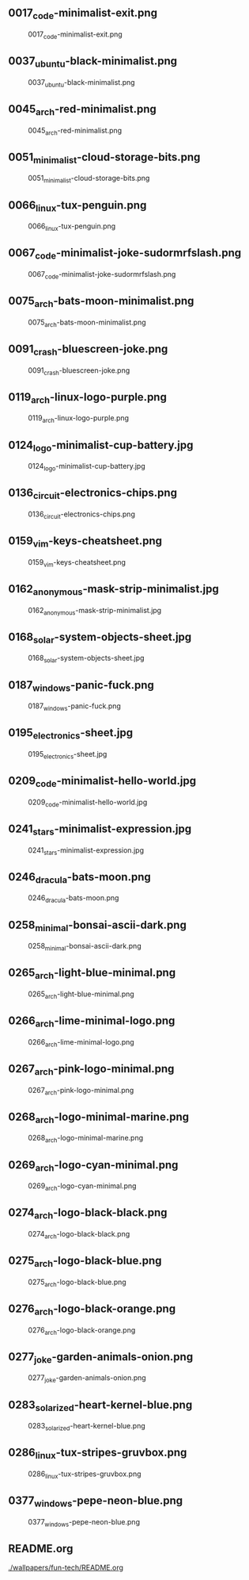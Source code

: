 ** 0017_code-minimalist-exit.png
#+CAPTION: 0017_code-minimalist-exit.png
#+NAME: wallpapers/fun-tech/0017_code-minimalist-exit.png
[[./wallpapers/fun-tech/0017_code-minimalist-exit.png]]

** 0037_ubuntu-black-minimalist.png
#+CAPTION: 0037_ubuntu-black-minimalist.png
#+NAME: wallpapers/fun-tech/0037_ubuntu-black-minimalist.png
[[./wallpapers/fun-tech/0037_ubuntu-black-minimalist.png]]

** 0045_arch-red-minimalist.png
#+CAPTION: 0045_arch-red-minimalist.png
#+NAME: wallpapers/fun-tech/0045_arch-red-minimalist.png
[[./wallpapers/fun-tech/0045_arch-red-minimalist.png]]

** 0051_minimalist-cloud-storage-bits.png
#+CAPTION: 0051_minimalist-cloud-storage-bits.png
#+NAME: wallpapers/fun-tech/0051_minimalist-cloud-storage-bits.png
[[./wallpapers/fun-tech/0051_minimalist-cloud-storage-bits.png]]

** 0066_linux-tux-penguin.png
#+CAPTION: 0066_linux-tux-penguin.png
#+NAME: wallpapers/fun-tech/0066_linux-tux-penguin.png
[[./wallpapers/fun-tech/0066_linux-tux-penguin.png]]

** 0067_code-minimalist-joke-sudormrfslash.png
#+CAPTION: 0067_code-minimalist-joke-sudormrfslash.png
#+NAME: wallpapers/fun-tech/0067_code-minimalist-joke-sudormrfslash.png
[[./wallpapers/fun-tech/0067_code-minimalist-joke-sudormrfslash.png]]

** 0075_arch-bats-moon-minimalist.png
#+CAPTION: 0075_arch-bats-moon-minimalist.png
#+NAME: wallpapers/fun-tech/0075_arch-bats-moon-minimalist.png
[[./wallpapers/fun-tech/0075_arch-bats-moon-minimalist.png]]

** 0091_crash-bluescreen-joke.png
#+CAPTION: 0091_crash-bluescreen-joke.png
#+NAME: wallpapers/fun-tech/0091_crash-bluescreen-joke.png
[[./wallpapers/fun-tech/0091_crash-bluescreen-joke.png]]

** 0119_arch-linux-logo-purple.png
#+CAPTION: 0119_arch-linux-logo-purple.png
#+NAME: wallpapers/fun-tech/0119_arch-linux-logo-purple.png
[[./wallpapers/fun-tech/0119_arch-linux-logo-purple.png]]

** 0124_logo-minimalist-cup-battery.jpg
#+CAPTION: 0124_logo-minimalist-cup-battery.jpg
#+NAME: wallpapers/fun-tech/0124_logo-minimalist-cup-battery.jpg
[[./wallpapers/fun-tech/0124_logo-minimalist-cup-battery.jpg]]

** 0136_circuit-electronics-chips.png
#+CAPTION: 0136_circuit-electronics-chips.png
#+NAME: wallpapers/fun-tech/0136_circuit-electronics-chips.png
[[./wallpapers/fun-tech/0136_circuit-electronics-chips.png]]

** 0159_vim-keys-cheatsheet.png
#+CAPTION: 0159_vim-keys-cheatsheet.png
#+NAME: wallpapers/fun-tech/0159_vim-keys-cheatsheet.png
[[./wallpapers/fun-tech/0159_vim-keys-cheatsheet.png]]

** 0162_anonymous-mask-strip-minimalist.jpg
#+CAPTION: 0162_anonymous-mask-strip-minimalist.jpg
#+NAME: wallpapers/fun-tech/0162_anonymous-mask-strip-minimalist.jpg
[[./wallpapers/fun-tech/0162_anonymous-mask-strip-minimalist.jpg]]

** 0168_solar-system-objects-sheet.jpg
#+CAPTION: 0168_solar-system-objects-sheet.jpg
#+NAME: wallpapers/fun-tech/0168_solar-system-objects-sheet.jpg
[[./wallpapers/fun-tech/0168_solar-system-objects-sheet.jpg]]

** 0187_windows-panic-fuck.png
#+CAPTION: 0187_windows-panic-fuck.png
#+NAME: wallpapers/fun-tech/0187_windows-panic-fuck.png
[[./wallpapers/fun-tech/0187_windows-panic-fuck.png]]

** 0195_electronics-sheet.jpg
#+CAPTION: 0195_electronics-sheet.jpg
#+NAME: wallpapers/fun-tech/0195_electronics-sheet.jpg
[[./wallpapers/fun-tech/0195_electronics-sheet.jpg]]

** 0209_code-minimalist-hello-world.jpg
#+CAPTION: 0209_code-minimalist-hello-world.jpg
#+NAME: wallpapers/fun-tech/0209_code-minimalist-hello-world.jpg
[[./wallpapers/fun-tech/0209_code-minimalist-hello-world.jpg]]

** 0241_stars-minimalist-expression.jpg
#+CAPTION: 0241_stars-minimalist-expression.jpg
#+NAME: wallpapers/fun-tech/0241_stars-minimalist-expression.jpg
[[./wallpapers/fun-tech/0241_stars-minimalist-expression.jpg]]

** 0246_dracula-bats-moon.png
#+CAPTION: 0246_dracula-bats-moon.png
#+NAME: wallpapers/fun-tech/0246_dracula-bats-moon.png
[[./wallpapers/fun-tech/0246_dracula-bats-moon.png]]

** 0258_minimal-bonsai-ascii-dark.png
#+CAPTION: 0258_minimal-bonsai-ascii-dark.png
#+NAME: wallpapers/fun-tech/0258_minimal-bonsai-ascii-dark.png
[[./wallpapers/fun-tech/0258_minimal-bonsai-ascii-dark.png]]

** 0265_arch-light-blue-minimal.png
#+CAPTION: 0265_arch-light-blue-minimal.png
#+NAME: wallpapers/fun-tech/0265_arch-light-blue-minimal.png
[[./wallpapers/fun-tech/0265_arch-light-blue-minimal.png]]

** 0266_arch-lime-minimal-logo.png
#+CAPTION: 0266_arch-lime-minimal-logo.png
#+NAME: wallpapers/fun-tech/0266_arch-lime-minimal-logo.png
[[./wallpapers/fun-tech/0266_arch-lime-minimal-logo.png]]

** 0267_arch-pink-logo-minimal.png
#+CAPTION: 0267_arch-pink-logo-minimal.png
#+NAME: wallpapers/fun-tech/0267_arch-pink-logo-minimal.png
[[./wallpapers/fun-tech/0267_arch-pink-logo-minimal.png]]

** 0268_arch-logo-minimal-marine.png
#+CAPTION: 0268_arch-logo-minimal-marine.png
#+NAME: wallpapers/fun-tech/0268_arch-logo-minimal-marine.png
[[./wallpapers/fun-tech/0268_arch-logo-minimal-marine.png]]

** 0269_arch-logo-cyan-minimal.png
#+CAPTION: 0269_arch-logo-cyan-minimal.png
#+NAME: wallpapers/fun-tech/0269_arch-logo-cyan-minimal.png
[[./wallpapers/fun-tech/0269_arch-logo-cyan-minimal.png]]

** 0274_arch-logo-black-black.png
#+CAPTION: 0274_arch-logo-black-black.png
#+NAME: wallpapers/fun-tech/0274_arch-logo-black-black.png
[[./wallpapers/fun-tech/0274_arch-logo-black-black.png]]

** 0275_arch-logo-black-blue.png
#+CAPTION: 0275_arch-logo-black-blue.png
#+NAME: wallpapers/fun-tech/0275_arch-logo-black-blue.png
[[./wallpapers/fun-tech/0275_arch-logo-black-blue.png]]

** 0276_arch-logo-black-orange.png
#+CAPTION: 0276_arch-logo-black-orange.png
#+NAME: wallpapers/fun-tech/0276_arch-logo-black-orange.png
[[./wallpapers/fun-tech/0276_arch-logo-black-orange.png]]

** 0277_joke-garden-animals-onion.png
#+CAPTION: 0277_joke-garden-animals-onion.png
#+NAME: wallpapers/fun-tech/0277_joke-garden-animals-onion.png
[[./wallpapers/fun-tech/0277_joke-garden-animals-onion.png]]

** 0283_solarized-heart-kernel-blue.png
#+CAPTION: 0283_solarized-heart-kernel-blue.png
#+NAME: wallpapers/fun-tech/0283_solarized-heart-kernel-blue.png
[[./wallpapers/fun-tech/0283_solarized-heart-kernel-blue.png]]

** 0286_linux-tux-stripes-gruvbox.png
#+CAPTION: 0286_linux-tux-stripes-gruvbox.png
#+NAME: wallpapers/fun-tech/0286_linux-tux-stripes-gruvbox.png
[[./wallpapers/fun-tech/0286_linux-tux-stripes-gruvbox.png]]

** 0377_windows-pepe-neon-blue.png
#+CAPTION: 0377_windows-pepe-neon-blue.png
#+NAME: wallpapers/fun-tech/0377_windows-pepe-neon-blue.png
[[./wallpapers/fun-tech/0377_windows-pepe-neon-blue.png]]

** README.org
#+CAPTION: README.org
#+NAME: wallpapers/fun-tech/README.org
[[./wallpapers/fun-tech/README.org]]

